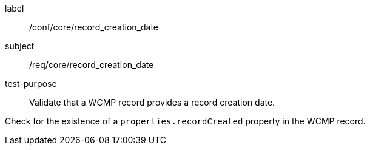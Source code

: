 [[ats_core_record_creation_date]]
[abstract_test]
====
[%metadata]
label:: /conf/core/record_creation_date
subject:: /req/core/record_creation_date
test-purpose:: Validate that a WCMP record provides a record creation date.

[.component,class=test method]
=====
[.component,class=step]
--
Check for the existence of a `+properties.recordCreated+` property in the WCMP record.
--

=====
====
